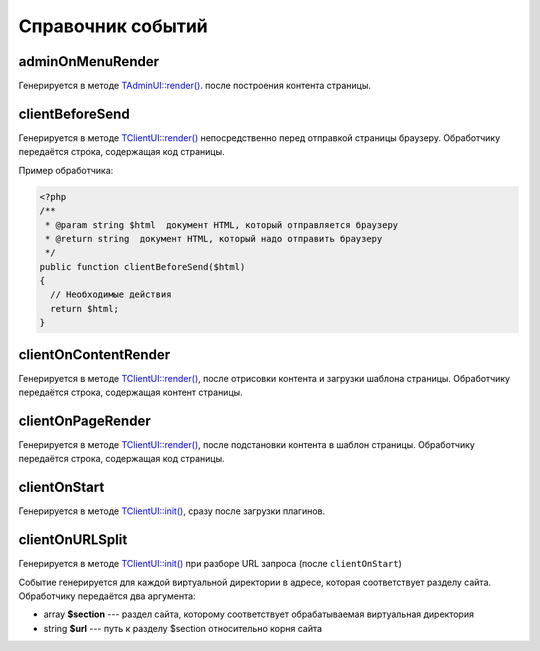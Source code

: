 Справочник событий
==================

adminOnMenuRender
-----------------

Генерируется в методе `TAdminUI::render() <../../api/Eresus/TAdminUI.html#render>`_. после построения контента страницы.

clientBeforeSend
----------------

Генерируется в методе `TClientUI::render() <../../api/Eresus/TClientUI.html#render>`_ непосредственно перед отправкой страницы браузеру. Обработчику передаётся строка, содержащая код страницы.

Пример обработчика:

.. code-block:: php

   <?php
   /**
    * @param string $html  документ HTML, который отправляется браузеру
    * @return string  документ HTML, который надо отправить браузеру
    */
   public function clientBeforeSend($html)
   {
     // Необходимые действия
     return $html;
   }

clientOnContentRender
---------------------

Генерируется в методе `TClientUI::render() <../../api/Eresus/TClientUI.html#render>`_, после отрисовки контента и загрузки шаблона страницы. Обработчику передаётся строка, содержащая контент страницы.

clientOnPageRender
------------------

Генерируется в методе `TClientUI::render() <../../api/Eresus/TClientUI.html#render>`_, после подстановки контента в шаблон страницы. Обработчику передаётся строка, содержащая код страницы.

clientOnStart
-------------

Генерируется в методе `TClientUI::init() <../../api/Eresus/TClientUI.html#init>`_, сразу после загрузки плагинов.

clientOnURLSplit
----------------

Генерируется в методе `TClientUI::init() <../../api/Eresus/TClientUI.html#init>`_ при разборе URL запроса (после ``clientOnStart``)

Событие генерируется для каждой виртуальной директории в адресе, которая соответствует разделу сайта. Обработчику передаётся два аргумента:

* array **$section** --- раздел сайта, которому соответствует обрабатываемая виртуальная директория
* string **$url** --- путь к разделу $section относительно корня сайта

